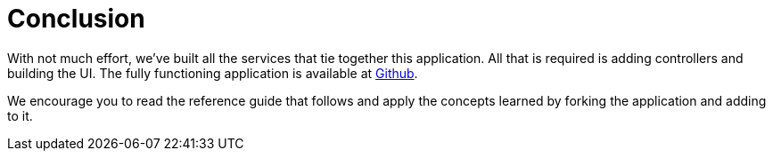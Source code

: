[[tutorial:conclusion]]
= Conclusion

With not much effort, we've built all the services that tie together this application. All that is required is adding controllers and building the UI.
The fully functioning application is available at https://github.com/neo4j-examples/neo4j-ogm-university[Github].

We encourage you to read the reference guide that follows and apply the concepts learned by forking the application and adding to it.

